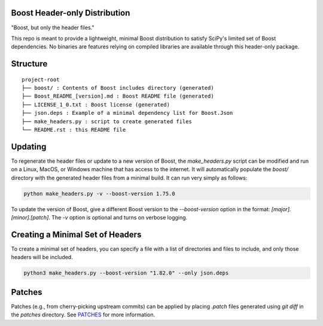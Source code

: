 Boost Header-only Distribution
------------------------------

"Boost, but only the header files."

This repo is meant to provide a lightweight, minimal Boost distribution to
satisfy SciPy's limited set of Boost dependencies.  No binaries are features
relying on compiled libraries are available through this header-only
package.

Structure
---------

::

    project-root
    ├── boost/ : Contents of Boost includes directory (generated)
    ├── Boost_README_[version].md : Boost README file (generated)
    ├── LICENSE_1_0.txt : Boost license (generated)
    ├── json.deps : Example of a minimal dependency list for Boost.Json
    ├── make_headers.py : script to create generated files
    └── README.rst : this README file

Updating
--------

To regenerate the header files or update to a new version of Boost, the
`make_headers.py` script can be modified and run on a Linux, MacOS, or Windows
machine that has access to the internet.  It will automatically populate the
`boost/` directory with the generated header files from a minimal build.  It can
run very simply as follows:

.. code-block:: bash

    python make_headers.py -v --boost-version 1.75.0

To update the version of Boost, give a different Boost version to the
`--boost-version` option in the format: `[major].[minor].[patch]`.
The `-v` option is optional and turns on verbose logging.

Creating a Minimal Set of Headers
---------------------------------

To create a minimal set of headers, you can specify a file with a list of
directories and files to include, and only those headers will be included.

.. code-block:: bash

    python3 make_headers.py --boost-version "1.82.0" --only json.deps

Patches
-------

Patches (e.g., from cherry-picking upstream commits) can be applied by placing
`.patch` files generated using `git diff` in the `patches` directory.  See
`PATCHES <patches/PATCHES.rst>`_ for more information.
